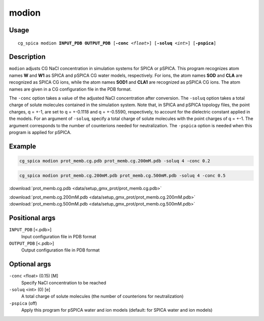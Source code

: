 modion      
===============
Usage   
--------
.. parsed-literal::

    cg_spica modion :strong:`INPUT_PDB` :strong:`OUTPUT_PDB` [:strong:`-conc` :emphasis:`<float>`] [:strong:`-soluq` :emphasis:`<int>`] [:strong:`-pspica`]

Description
-----------
``modion`` adjusts CG NaCl concentration in simulation systems for SPICA or pSPICA.
This program recognizes atom names **W** and **W1** as SPICA and pSPICA CG water models, respectively.
For ions, the atom names **SOD** and **CLA** are recognized as SPICA CG ions,
while the atom names **SOD1** and **CLA1** are recognized as pSPICA CG ions.
The atom names are given in a CG configuration file in the PDB format.

The ``-conc`` option takes a value of the adjusted NaCl concentration after conversion.
The ``-soluq`` option takes a total charge of solute molecules contained in the simulation system.
Note that, in SPICA and pSPICA topology files, the point charges, q = +-1, are set to q = +-0.1118 and q = +-0.5590, 
respectively, to account for the dielectric constant applied in the models.
For an argument of ``-soluq``, specify a total charge of solute molecules with the point charges of q = +-1.
The argument corresponds to the number of counterions needed for neutralization.
The ``-pspica`` option is needed when this program is applied for pSPICA.

Example
-------
.. code-block:: bash

    cg_spica modion prot_memb.cg.pdb prot_memb.cg.200mM.pdb -soluq 4 -conc 0.2

.. code-block:: bash

    cg_spica modion prot_memb.cg.200mM.pdb prot_memb.cg.500mM.pdb -soluq 4 -conc 0.5

.. image:: figures/modion_fig.jpg
    :scale: 15

:download:`prot_memb.cg.pdb <data/setup_gmx_prot/prot_memb.cg.pdb>` 

:download:`prot_memb.cg.200mM.pdb <data/setup_gmx_prot/prot_memb.cg.200mM.pdb>` 
:download:`prot_memb.cg.500mM.pdb <data/setup_gmx_prot/prot_memb.cg.500mM.pdb>` 

Positional args
---------------

``INPUT_PDB`` [<.pdb>] 
    Input configuration file in PDB format
``OUTPUT_PDB`` [<.pdb>] 
    Output configuration file in PDB format

Optional args
---------------

``-conc`` <float> (0.15) [M]
    Specify NaCl concentration to be reached
``-soluq`` <int> (0) [e]
    A total charge of solute molecules (the number of counterions for neutralization)
``-pspica`` (off)
    Apply this program for pSPICA water and ion models (default: for SPICA water and ion models)

